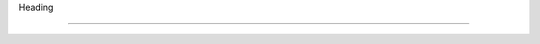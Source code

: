 Heading

============================================
 
.. image:: click-here.gif

   :alt: My Project Logo

   :width: 400px

   :align: center

   :target: https://getchatsupport.live/
 gfhjvvvvvvvvvvvvvvvvvvvvvvvvvvvvvvvvvvvvvvvvvvvvvvvvvvvvvvvvvvvvvvvvvvvvvvvvvv
